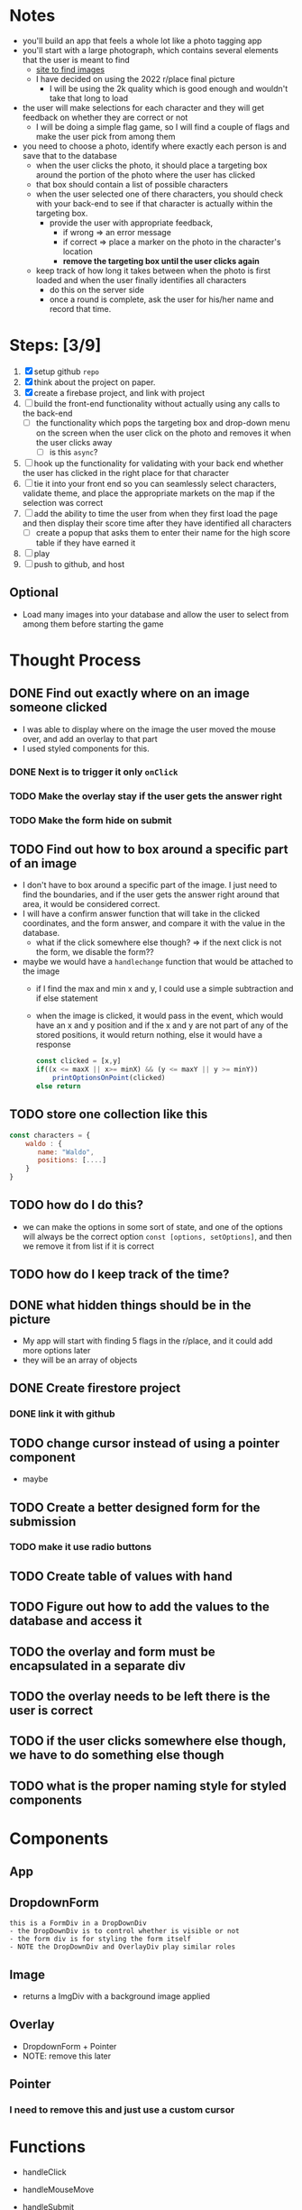 * Notes

- you'll build an app that feels a whole lot like a photo tagging app
- you'll start with a large photograph, which contains several elements that the user is meant to find
  - [[https://wallpaperaccess.com/wheres-waldo][site to find images]]
  - I have decided on using the 2022 r/place final picture
    - I will be using the 2k quality which is good enough and wouldn't take that long to load
- the user will make selections for each character and they will get feedback on whether they are correct or not
  - I will be doing a simple flag game, so I will find a couple of flags and make the user pick from among them
- you need to choose a photo, identify where exactly each person is and save that to the database
  - when the user clicks the photo, it should place a targeting box around the portion of the photo where the user has clicked
  - that box should contain a list of possible characters
  - when the user selected one of there characters, you should check with your back-end to see if that character is actually within the targeting box.
    - provide the user with appropriate feedback,
      - if wrong => an error message
      - if correct => place a marker on the photo in the character's location
      - *remove the targeting box until the user clicks again*
  - keep track of how long it takes between when the photo is first loaded and when the user finally identifies all characters
    - do this on the server side
    - once a round is complete, ask the user for his/her name and record that time.
* Steps: [3/9]

1. [X] setup github ~repo~
2. [X] think about the project on paper.
3. [X] create a firebase project, and link with project
4. [ ] build the front-end functionality without actually using any calls to the back-end
   - [ ] the functionality which pops the targeting box and drop-down menu on the screen when the user click on the photo and removes it when the user clicks away
     - [ ] is this ~async~?
5. [ ] hook up the functionality for validating with your back end whether the user has clicked in the right place for that character
6. [ ] tie it into your front end so you can seamlessly select characters, validate theme, and place the appropriate markets on the map if the selection was correct
7. [ ] add the ability to time the user from when they first load the page and then display their score time after they have identified all characters
   - [ ] create a popup that asks them to enter their name for the high score table if they have earned it
8. [ ] play
9. [ ] push to github, and host

** Optional

- Load many images into your database and allow the user to select from among them before starting the game

* Thought Process

** DONE Find out exactly where on an image someone clicked
- I was able to display where on the image the user moved the mouse over, and add an overlay to that part
- I used styled components for this.
*** DONE Next is to trigger it only ~onClick~
*** TODO Make the overlay stay if the user gets the answer right
*** TODO Make the form hide on submit
** TODO Find out how to box around a specific part of an image
- I don't have to box around a specific part of the image. I just need to find the boundaries, and if the user gets the answer right around that area, it would be considered correct.
- I will have a confirm answer function that will take in the clicked coordinates, and the form answer, and compare it with the value in the database.
  - what if the click somewhere else though? => if the next click is not the form, we disable the form??
- maybe we would have a ~handlechange~ function that would be attached to the image
  - if I find the max and min x and y, I could use a simple subtraction and if else statement
  - when the image is clicked, it would pass in the event, which would have an x and y position and if the x and y are not part of any of the stored positions, it would return nothing, else it would have a response
    #+begin_src js
const clicked = [x,y]
if((x <= maxX || x>= minX) && (y <= maxY || y >= minY))
    printOptionsOnPoint(clicked)
else return
    #+end_src

** TODO store one collection like this
    #+begin_src js
const characters = {
    waldo : {
       name: "Waldo",
       positions: [....]
    }
}
    #+end_src
** TODO how do I do this?
  - we can make the options in some sort of state, and one of the options will always be the correct option ~const [options, setOptions]~, and then we remove it from list if it is correct
** TODO how do I keep track of the time?
** DONE what hidden things should be in the picture
- My app will start with finding 5 flags in the r/place, and it could add more options later
- they will be an array of objects
** DONE Create firestore project
*** DONE link it with github
** TODO change cursor instead of using a pointer component
- maybe
** TODO Create a better designed form for the submission
*** TODO make it use radio buttons
** TODO Create table of values with hand
** TODO Figure out how to add the values to the database and access it
** TODO the overlay and form must be encapsulated in a separate div
** TODO the overlay needs to be left there is the user is correct
** TODO if the user clicks somewhere else though, we have to do something else though
** TODO what is the proper naming style for styled components

* Components

** App

** DropdownForm
#+begin_src
this is a FormDiv in a DropDownDiv
- the DropDownDiv is to control whether is visible or not
- the form div is for styling the form itself
- NOTE the DropDownDiv and OverlayDiv play similar roles
#+end_src
** Image
- returns a ImgDiv with a background image applied
** Overlay
- DropdownForm + Pointer
- NOTE: remove this later
** Pointer
*** I need to remove this and just use a custom cursor
* Functions
- handleClick
- handleMouseMove
- handleSubmit

  | Country | x-mi | y-min | x-max | y-max |
  | Waldo   | 2573 |   403 |  2618 |   452 |
  | Greece  | 2099 |  2886 |  2273 |  2953 |
  | Algeria | 2307 |  2370 |  2546 |  2415 |
